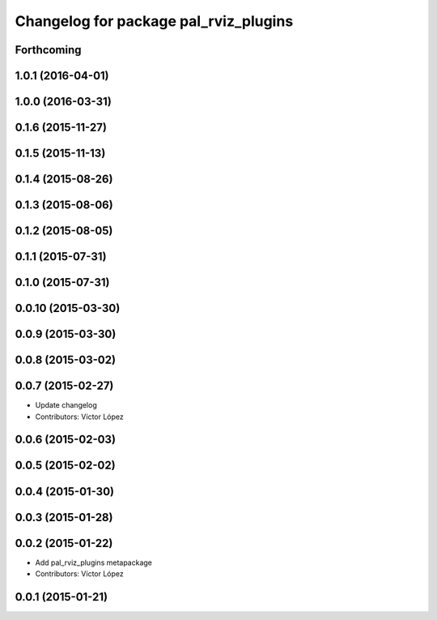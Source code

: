 ^^^^^^^^^^^^^^^^^^^^^^^^^^^^^^^^^^^^^^
Changelog for package pal_rviz_plugins
^^^^^^^^^^^^^^^^^^^^^^^^^^^^^^^^^^^^^^

Forthcoming
-----------

1.0.1 (2016-04-01)
------------------

1.0.0 (2016-03-31)
------------------

0.1.6 (2015-11-27)
------------------

0.1.5 (2015-11-13)
------------------

0.1.4 (2015-08-26)
------------------

0.1.3 (2015-08-06)
------------------

0.1.2 (2015-08-05)
------------------

0.1.1 (2015-07-31)
------------------

0.1.0 (2015-07-31)
------------------

0.0.10 (2015-03-30)
-------------------

0.0.9 (2015-03-30)
------------------

0.0.8 (2015-03-02)
------------------

0.0.7 (2015-02-27)
------------------
* Update changelog
* Contributors: Víctor López

0.0.6 (2015-02-03)
------------------

0.0.5 (2015-02-02)
------------------

0.0.4 (2015-01-30)
------------------

0.0.3 (2015-01-28)
------------------

0.0.2 (2015-01-22)
------------------
* Add pal_rviz_plugins metapackage
* Contributors: Víctor López

0.0.1 (2015-01-21)
------------------
